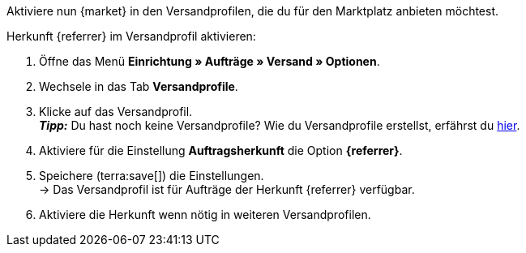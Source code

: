 Aktiviere nun {market} in den Versandprofilen, die du für den Marktplatz anbieten möchtest.

[.instruction]
Herkunft {referrer} im Versandprofil aktivieren:

. Öffne das Menü *Einrichtung » Aufträge » Versand » Optionen*.
. Wechsele in das Tab *Versandprofile*.
. Klicke auf das Versandprofil. +
*_Tipp:_* Du hast noch keine Versandprofile? Wie du Versandprofile erstellst, erfährst du xref:fulfillment:versand-vorbereiten.adoc#1000[hier].
. Aktiviere für die Einstellung *Auftragsherkunft* die Option *{referrer}*.
. Speichere (terra:save[]) die Einstellungen. +
→ Das Versandprofil ist für Aufträge der Herkunft {referrer} verfügbar.
. Aktiviere die Herkunft wenn nötig in weiteren Versandprofilen.
ifdef::marktkauf[]
→ *_Tipp:_* Wenn du deine Artikel auch auf dem Marktplatz Marktkauf anbieten willst, dann aktiviere zusätzlich die Auftragsherkunft *Marktkauf* in den Versandprofilen, die du für Marktkauf verwenden möchtest.
endif::marktkauf[]
